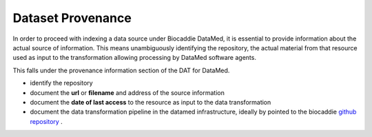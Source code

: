 ###################
Dataset Provenance
###################

In order to proceed with indexing a data source under Biocaddie DataMed, it is essential to provide information about the actual source of information. This means unambiguously identifying the repository, the actual material from that resource used as input to the transformation allowing processing by DataMed software agents.

This falls under the provenance information section of the DAT for DataMed.

* identify the repository
* document the **url** or **filename** and address of the source information
* document the **date of last access** to the resource as input to the data transformation
* document the data transformation pipeline in the datamed infrastructure, ideally by pointed to the biocaddie `github repository <https://github.com/biocaddie/data-pipeline/blob/master/transformations/>`_ . 